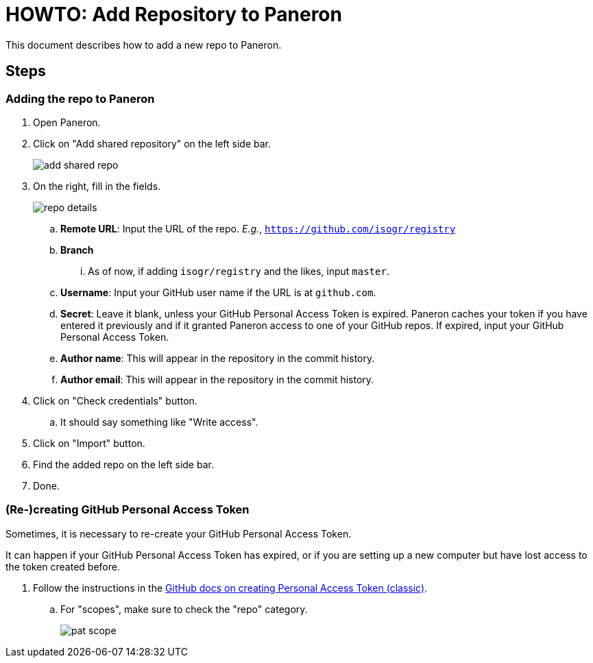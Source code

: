 = HOWTO: Add Repository to Paneron

This document describes how to add a new repo to Paneron.

== Steps

=== Adding the repo to Paneron

. Open Paneron.
. Click on "Add shared repository" on the left side bar.
+
image:howto-add_repo_paneron/add-shared-repo.png[]
. On the right, fill in the fields.
+
image:howto-add_repo_paneron/repo-details.png[]
+
.. *Remote URL*: Input the URL of the repo.
   _E.g._, `https://github.com/isogr/registry`
.. *Branch*
... As of now, if adding `isogr/registry` and the likes, input `master`.
.. *Username*: Input your GitHub user name if the URL is at `github.com`.
.. *Secret*: Leave it blank, unless your GitHub Personal Access Token is expired.
   Paneron caches your token if you have entered it previously and if it
   granted Paneron access to one of your GitHub repos.
   If expired, input your GitHub Personal Access Token.
.. *Author name*: This will appear in the repository in the commit history.
.. *Author email*: This will appear in the repository in the commit history.
. Click on "Check credentials" button.
.. It should say something like "Write access".
. Click on "Import" button.
. Find the added repo on the left side bar.
. Done.

=== (Re-)creating GitHub Personal Access Token

Sometimes, it is necessary to re-create your GitHub Personal Access Token.

It can happen if your GitHub Personal Access Token has expired, or if you
are setting up a new computer but have lost access to the token created before.

// . Follow the instructions in the https://docs.github.com/en/authentication/keeping-your-account-and-data-secure/managing-your-personal-access-tokens#creating-a-fine-grained-personal-access-token[GitHub docs on creating fine-grained Personal Access Token^].
. Follow the instructions in the https://docs.github.com/en/authentication/keeping-your-account-and-data-secure/managing-your-personal-access-tokens#creating-a-personal-access-token-classic[GitHub docs on creating Personal Access Token (classic)^].
.. For "scopes", make sure to check the "repo" category.
+
image:howto-add_repo_paneron/pat-scope.png[]
